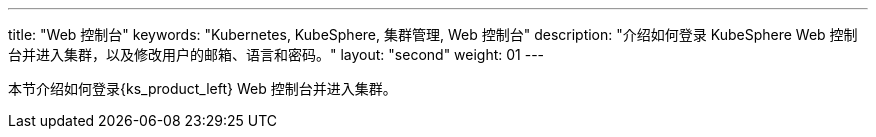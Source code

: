 ---
title: "Web 控制台"
keywords: "Kubernetes, KubeSphere, 集群管理, Web 控制台"
description: "介绍如何登录 KubeSphere Web 控制台并进入集群，以及修改用户的邮箱、语言和密码。"
layout: "second"
weight: 01
---

本节介绍如何登录{ks_product_left} Web 控制台并进入集群。
